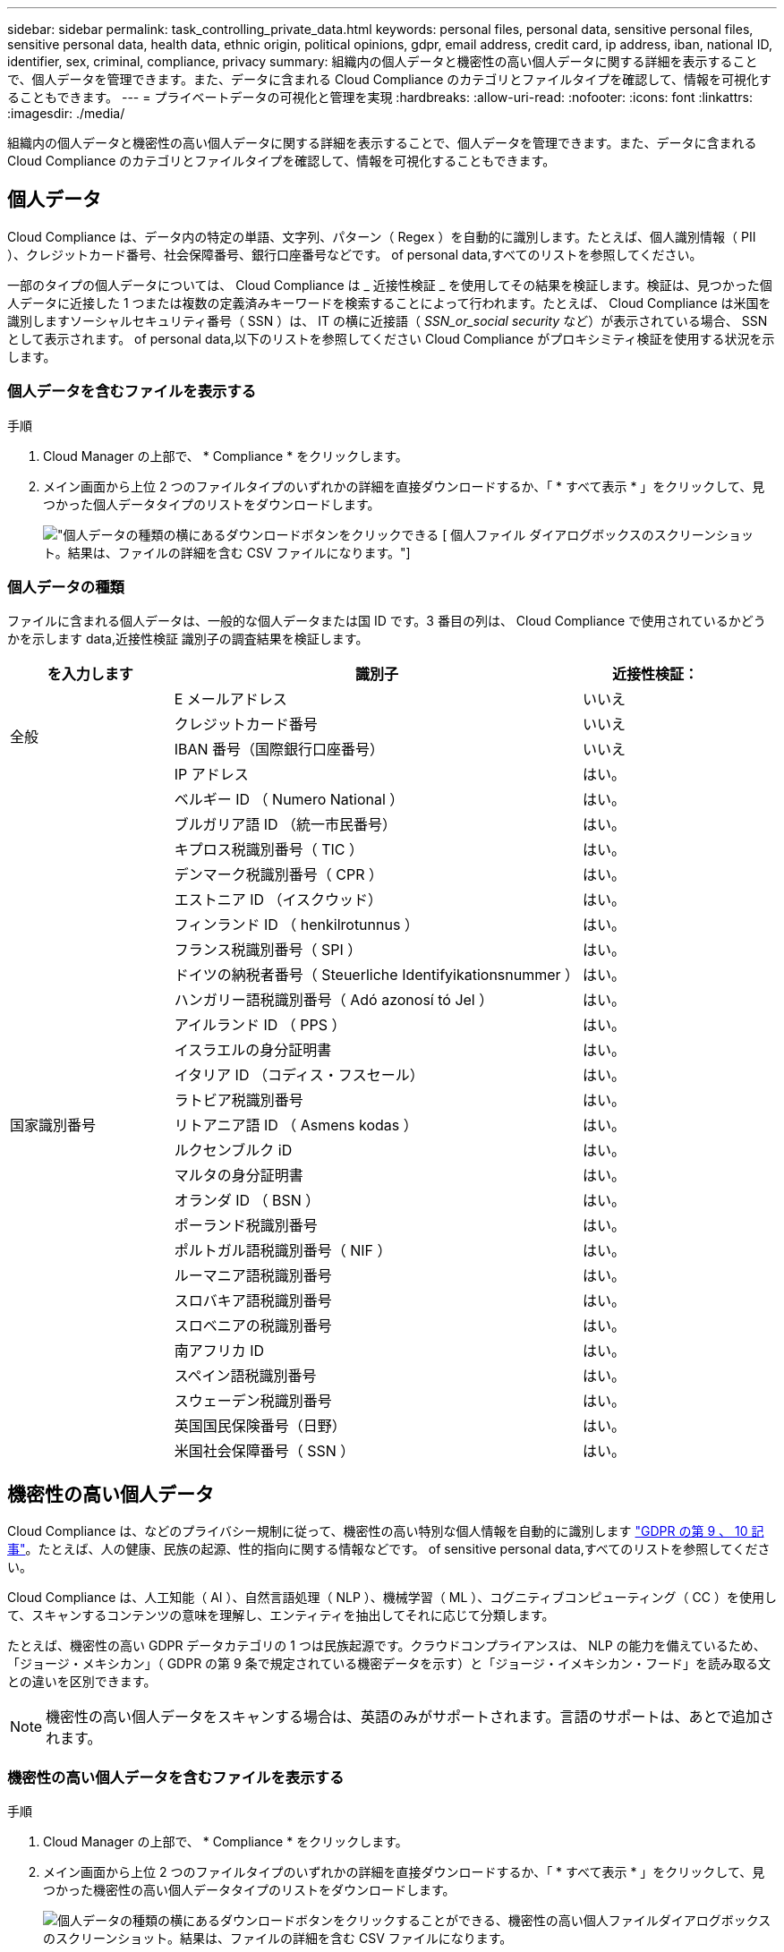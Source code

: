 ---
sidebar: sidebar 
permalink: task_controlling_private_data.html 
keywords: personal files, personal data, sensitive personal files, sensitive personal data, health data, ethnic origin, political opinions, gdpr, email address, credit card, ip address, iban, national ID, identifier, sex, criminal, compliance, privacy 
summary: 組織内の個人データと機密性の高い個人データに関する詳細を表示することで、個人データを管理できます。また、データに含まれる Cloud Compliance のカテゴリとファイルタイプを確認して、情報を可視化することもできます。 
---
= プライベートデータの可視化と管理を実現
:hardbreaks:
:allow-uri-read: 
:nofooter: 
:icons: font
:linkattrs: 
:imagesdir: ./media/


[role="lead"]
組織内の個人データと機密性の高い個人データに関する詳細を表示することで、個人データを管理できます。また、データに含まれる Cloud Compliance のカテゴリとファイルタイプを確認して、情報を可視化することもできます。



== 個人データ

Cloud Compliance は、データ内の特定の単語、文字列、パターン（ Regex ）を自動的に識別します。たとえば、個人識別情報（ PII ）、クレジットカード番号、社会保障番号、銀行口座番号などです。  of personal data,すべてのリストを参照してください。

一部のタイプの個人データについては、 Cloud Compliance は _ 近接性検証 _ を使用してその結果を検証します。検証は、見つかった個人データに近接した 1 つまたは複数の定義済みキーワードを検索することによって行われます。たとえば、 Cloud Compliance は米国を識別しますソーシャルセキュリティ番号（ SSN ）は、 IT の横に近接語（ _SSN_or_social security_ など）が表示されている場合、 SSN として表示されます。  of personal data,以下のリストを参照してください Cloud Compliance がプロキシミティ検証を使用する状況を示します。



=== 個人データを含むファイルを表示する

.手順
. Cloud Manager の上部で、 * Compliance * をクリックします。
. メイン画面から上位 2 つのファイルタイプのいずれかの詳細を直接ダウンロードするか、「 * すべて表示 * 」をクリックして、見つかった個人データタイプのリストをダウンロードします。
+
image:screenshot_personal_files.gif["個人データの種類の横にあるダウンロードボタンをクリックできる [ 個人ファイル ] ダイアログボックスのスクリーンショット。結果は、ファイルの詳細を含む CSV ファイルになります。"]





=== 個人データの種類

ファイルに含まれる個人データは、一般的な個人データまたは国 ID です。3 番目の列は、 Cloud Compliance で使用されているかどうかを示します  data,近接性検証 識別子の調査結果を検証します。

[cols="20,50,18"]
|===
| を入力します | 識別子 | 近接性検証： 


.4+| 全般 | E メールアドレス | いいえ 


| クレジットカード番号 | いいえ 


| IBAN 番号（国際銀行口座番号） | いいえ 


| IP アドレス | はい。 


.27+| 国家識別番号 | ベルギー ID （ Numero National ） | はい。 


| ブルガリア語 ID （統一市民番号） | はい。 


| キプロス税識別番号（ TIC ） | はい。 


| デンマーク税識別番号（ CPR ） | はい。 


| エストニア ID （イスクウッド） | はい。 


| フィンランド ID （ henkilrotunnus ） | はい。 


| フランス税識別番号（ SPI ） | はい。 


| ドイツの納税者番号（ Steuerliche Identifyikationsnummer ） | はい。 


| ハンガリー語税識別番号（ Adó azonosí tó Jel ） | はい。 


| アイルランド ID （ PPS ） | はい。 


| イスラエルの身分証明書 | はい。 


| イタリア ID （コディス・フスセール） | はい。 


| ラトビア税識別番号 | はい。 


| リトアニア語 ID （ Asmens kodas ） | はい。 


| ルクセンブルク iD | はい。 


| マルタの身分証明書 | はい。 


| オランダ ID （ BSN ） | はい。 


| ポーランド税識別番号 | はい。 


| ポルトガル語税識別番号（ NIF ） | はい。 


| ルーマニア語税識別番号 | はい。 


| スロバキア語税識別番号 | はい。 


| スロベニアの税識別番号 | はい。 


| 南アフリカ ID | はい。 


| スペイン語税識別番号 | はい。 


| スウェーデン税識別番号 | はい。 


| 英国国民保険番号（日野） | はい。 


| 米国社会保障番号（ SSN ） | はい。 
|===


== 機密性の高い個人データ

Cloud Compliance は、などのプライバシー規制に従って、機密性の高い特別な個人情報を自動的に識別します https://eur-lex.europa.eu/legal-content/EN/TXT/HTML/?uri=CELEX:32016R0679&from=EN#d1e2051-1-1["GDPR の第 9 、 10 記事"^]。たとえば、人の健康、民族の起源、性的指向に関する情報などです。  of sensitive personal data,すべてのリストを参照してください。

Cloud Compliance は、人工知能（ AI ）、自然言語処理（ NLP ）、機械学習（ ML ）、コグニティブコンピューティング（ CC ）を使用して、スキャンするコンテンツの意味を理解し、エンティティを抽出してそれに応じて分類します。

たとえば、機密性の高い GDPR データカテゴリの 1 つは民族起源です。クラウドコンプライアンスは、 NLP の能力を備えているため、「ジョージ・メキシカン」（ GDPR の第 9 条で規定されている機密データを示す）と「ジョージ・イメキシカン・フード」を読み取る文との違いを区別できます。


NOTE: 機密性の高い個人データをスキャンする場合は、英語のみがサポートされます。言語のサポートは、あとで追加されます。



=== 機密性の高い個人データを含むファイルを表示する

.手順
. Cloud Manager の上部で、 * Compliance * をクリックします。
. メイン画面から上位 2 つのファイルタイプのいずれかの詳細を直接ダウンロードするか、「 * すべて表示 * 」をクリックして、見つかった機密性の高い個人データタイプのリストをダウンロードします。
+
image:screenshot_sensitive_personal_files.gif["個人データの種類の横にあるダウンロードボタンをクリックすることができる、機密性の高い個人ファイルダイアログボックスのスクリーンショット。結果は、ファイルの詳細を含む CSV ファイルになります。"]





=== 機密性の高い個人データのタイプ

Cloud Compliance がファイルに保存できる機密性の高い個人データには、次のものがあります。

刑事手続きの参照:: 天然人の犯罪に関するデータ。
『民族リファレンス』を参照してください:: 自然な人の人種または民族の起源に関するデータ。
健全性リファレンス:: 自然な人の健康に関するデータ。
哲学の信仰の参照:: 自然な人の哲学的信念に関するデータ。
宗教的信条参照:: 自然な人の宗教的信条に関するデータ。
性別生命または方向の参照:: 自然人の性生活や性的指向に関するデータ。




== カテゴリ

Cloud Compliance は、スキャンしたデータをさまざまなタイプのカテゴリに分類します。カテゴリは、各ファイルのコンテンツとメタデータの AI 分析に基づくトピックです。  of categories,カテゴリのリストを参照してください。

カテゴリを使用すると、保有している情報の種類を表示して、データの状況を把握することができます。たとえば、履歴書や従業員契約などのカテゴリには機密データを含めることができます。CSV レポートをダウンロードすると、従業員契約が安全でない場所に保存される場合があります。その後、その問題を修正できます。


NOTE: カテゴリでは英語のみがサポートされています。言語のサポートは、あとで追加されます。



=== カテゴリ別にファイルを表示します

.手順
. Cloud Manager の上部で、 * Compliance * をクリックします。
. メイン画面から上位 4 つのファイルタイプのいずれかの詳細を直接ダウンロードするか、「 * すべて表示 * 」をクリックして、任意のカテゴリのリストをダウンロードします。
+
image:screenshot_categories.gif["カテゴリの横にあるダウンロードボタンをクリックできるカテゴリダイアログボックスのスクリーンショット。結果は、そのカテゴリのファイルに関する詳細を含む CSV ファイルになります。"]





=== カテゴリのタイプ

Cloud Compliance では、次のようにデータが分類されます。

財務::
+
--
* 貸借対照表
* 注文書
* 請求書
* 四半期ごとのレポート


--
時間::
+
--
* バックグラウンドチェック
* 報酬プラン
* 従業員の契約
* 従業員レビュー
* 健常性
* 再開します


--
法律::
+
--
* NDA
* ベンダー - お客様との契約


--
マーケティング::
+
--
* キャンペーン
* 会議


--
処理::
+
--
* 監査レポート


--
営業::
+
--
* SO 番号


--
サービス::
+
--
* RFI （ RFI ）
* RFP
* トレーニング


--
サポート::
+
--
* 苦情やチケット


--
その他::
+
--
* アーカイブファイル
* 音声
* CAD ファイル
* コード
* 実行可能ファイル
* イメージ


--




== ファイルの種類

Cloud Compliance は、スキャンしたデータをファイルタイプ別に分類し、Cloud Compliance では、スキャンで見つかったすべてのファイルタイプを表示できます。

ファイルタイプを確認すると、特定のファイルタイプが正しく保存されない可能性があるため、機密データを制御するのに役立ちます。たとえば ' 組織に関する非常に機密性の高い情報を含む CAD ファイルを保存する場合がありますセキュリティで保護されていない場合は、権限を制限するか、ファイルを別の場所に移動することで、機密データを制御できます。



=== ファイルタイプを表示しています

.手順
. Cloud Manager の上部で、 * Compliance * をクリックします。
. メイン画面から上位 4 つのファイルタイプのいずれかの詳細を直接ダウンロードするか、 * すべて表示 * をクリックして、任意のファイルタイプのリストをダウンロードします。
+
image:screenshot_file_types.gif["ファイルタイプのダイアログボックスのスクリーンショット。ファイルタイプの横にあるダウンロードボタンをクリックします。結果は、ファイルの詳細を含む CSV ファイルになります。"]





== 見つかった情報の正確性

ネットアップでは、 Cloud Compliance によって識別される個人データと機密性の高い個人データの正確性を 100% 保証することはできません。必ずデータを確認して情報を検証してください。

以下の表は、ネットアップのテストに基づく、 Cloud Compliance が検出した情報の正確さを示しています。精度 _ と _ リコール _ で分解します。

精度（ Precision ）:: どのようなクラウドコンプライアンスが見つかったかが正しく特定された可能性。たとえば、個人データの正確な割合が 90% の場合、個人情報を含むと識別された 10 個中 9 個のファイルに個人情報が実際に含まれていることを意味します。10 個のファイルのうち 1 個はフォールスポジティブです。
取り消し:: クラウドコンプライアンスが何をすべきかを判断する確率。たとえば、個人データのリコール率が 70% の場合、 Cloud Compliance では、実際に個人情報が含まれている 10 個中 7 個のファイルを識別できます。Cloud Compliance は、データの 30% を見逃すことになり、ダッシュボードには表示されません。


Cloud Compliance は可用性が限定的にリリースされており、常に結果の正確さが向上しています。これらの改善点は、今後の Cloud Compliance リリースで自動的に提供される予定です。

[cols="25,20,20"]
|===
| を入力します | 精度（ Precision ） | 取り消し 


| 個人データ - 一般 | 90% ~ 95% | 60% ～ 80% 


| 個人データ - 国 ID | 30% ~ 60% | 40% ~ 60% 


| 機密性の高い個人データ | 80% ~ 95% | 20% ~ 30% 


| カテゴリ | 90% ~ 97% | 60% ～ 80% 
|===


== 各ファイルリストレポート（ CSV ファイル）に含まれる内容

ダッシュボードでは、特定されたファイルの詳細を含むファイルリスト（ CSV 形式）をダウンロードできます。10 、 000 件を超える結果がある場合は、上位 10 、 000 件のみがリストに表示されます（サポートはあとで追加されます）。

各ファイルリストには、次の情報が含まれています。

* ファイル名
* 場所のタイプ
* 場所
* ファイルパス
* ファイルタイプ
* カテゴリ
* 個人情報
* 機密性の高い個人情報
* 削除の検出日
+
削除の検出日は、ファイルが削除または移動された日付を示します。これにより、機密ファイルがいつ移動されたかを識別できます。削除されたファイルは、ダッシュボードに表示されるファイル番号の一部ではありません。ファイルは CSV レポートにのみ表示されます。


